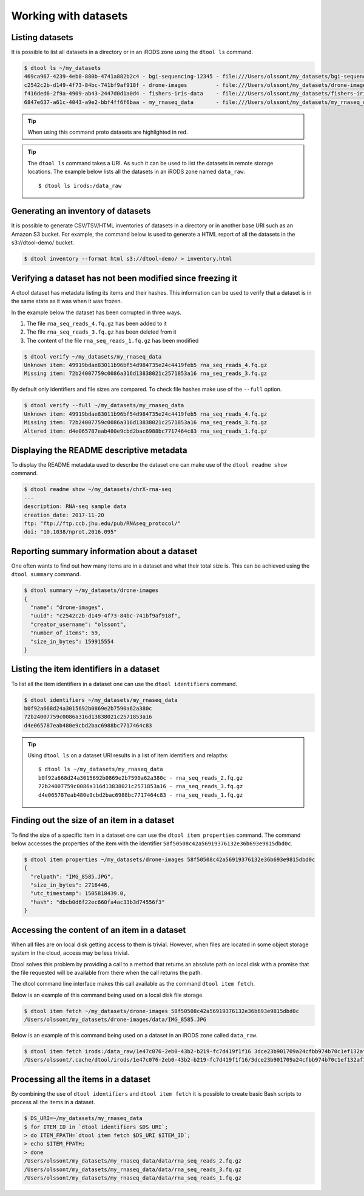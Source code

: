 Working with datasets
=====================

Listing datasets
----------------

It is possible to list all datasets in a directory or in an iRODS zone 
using the ``dtool ls`` command.

.. code-block:: none

    $ dtool ls ~/my_datasets
    469ca967-4239-4eb8-880b-4741a882b2c4 - bgi-sequencing-12345 - file:///Users/olssont/my_datasets/bgi-sequencing-12345
    c2542c2b-d149-4f73-84bc-741bf9af918f - drone-images         - file:///Users/olssont/my_datasets/drone-images
    f416ded6-2f9a-4909-ab43-2447d0d1a0d4 - fishers-iris-data    - file:///Users/olssont/my_datasets/fishers-iris-data
    6847e637-a61c-4043-a9e2-bbf4ff6f6baa - my_rnaseq_data       - file:///Users/olssont/my_datasets/my_rnaseq_data

.. tip:: When using this command proto datasets are highlighted in red.

.. tip:: The ``dtool ls`` command takes a URI. As such it can be used to list
         the datasets in remote storage locations. The example below lists all
         the datasets in an iRODS zone named ``data_raw``::

            $ dtool ls irods:/data_raw


Generating an inventory of datasets
-----------------------------------

It is possible to generate CSV/TSV/HTML inventories of datasets in a directory
or in another base URI such as an Amazon S3 bucket. For example, the command
below is used to generate a HTML report of all the datasets in the
s3://dtool-demo/ bucket.

.. code-block:: none

    $ dtool inventory --format html s3://dtool-demo/ > inventory.html


Verifying a dataset has not been modified since freezing it
-----------------------------------------------------------

A dtool dataset has metadata listing its items and their hashes. This
information can be used to verify that a dataset is in the same state as it was
when it was frozen.

In the example below the dataset has been corrupted in three ways.

1. The file ``rna_seq_reads_4.fq.gz`` has been added to it
2. The file ``rna_seq_reads_3.fq.gz`` has been deleted from it
3. The content of the file ``rna_seq_reads_1.fq.gz`` has been modified

.. code-block:: none

    $ dtool verify ~/my_datasets/my_rnaseq_data
    Unknown item: 49919bdae83011b96bf54d984735e24c4419feb5 rna_seq_reads_4.fq.gz
    Missing item: 72b24007759c0086a316d13838021c2571853a16 rna_seq_reads_3.fq.gz

By default only identifiers and file sizes are compared. To check file hashes
make use of the ``--full`` option.

.. code-block:: none

    $ dtool verify --full ~/my_datasets/my_rnaseq_data
    Unknown item: 49919bdae83011b96bf54d984735e24c4419feb5 rna_seq_reads_4.fq.gz
    Missing item: 72b24007759c0086a316d13838021c2571853a16 rna_seq_reads_3.fq.gz
    Altered item: d4e065787eab480e9cbd2bac6988bc7717464c83 rna_seq_reads_1.fq.gz


Displaying the README descriptive metadata
------------------------------------------

To display the README metadata used to describe the dataset one can make use of
the ``dtool readme show`` command.

.. code-block:: none

    $ dtool readme show ~/my_datasets/chrX-rna-seq
    ---
    description: RNA-seq sample data
    creation_date: 2017-11-20
    ftp: "ftp://ftp.ccb.jhu.edu/pub/RNAseq_protocol/"
    doi: "10.1038/nprot.2016.095"


Reporting summary information about a dataset
---------------------------------------------

One often wants to find out how many items are in a dataset and what their
total size is. This can be achieved using the ``dtool summary`` command.

.. code-block:: none

    $ dtool summary ~/my_datasets/drone-images
    {
      "name": "drone-images",
      "uuid": "c2542c2b-d149-4f73-84bc-741bf9af918f",
      "creator_username": "olssont",
      "number_of_items": 59,
      "size_in_bytes": 159915554
    }


Listing the item identifiers in a dataset
-----------------------------------------

To list all the item identifiers in a dataset one can use the ``dtool
identifiers`` command.

.. code-block:: none

    $ dtool identifiers ~/my_datasets/my_rnaseq_data
    b0f92a668d24a3015692b0869e2b7590a62a380c
    72b24007759c0086a316d13838021c2571853a16
    d4e065787eab480e9cbd2bac6988bc7717464c83


.. tip:: Using ``dtool ls`` on a dataset URI results in a list of item
         identifiers and relapths::

            $ dtool ls ~/my_datasets/my_rnaseq_data
            b0f92a668d24a3015692b0869e2b7590a62a380c - rna_seq_reads_2.fq.gz
            72b24007759c0086a316d13838021c2571853a16 - rna_seq_reads_3.fq.gz
            d4e065787eab480e9cbd2bac6988bc7717464c83 - rna_seq_reads_1.fq.gz


Finding out the size of an item in a dataset
--------------------------------------------

To find the size of a specific item in a dataset one can use the ``dtool item
properties`` command. The command below accesses the properties of the item
with the identifier ``58f50508c42a56919376132e36b693e9815dbd0c``.

.. code-block:: none

    $ dtool item properties ~/my_datasets/drone-images 58f50508c42a56919376132e36b693e9815dbd0c
    {
      "relpath": "IMG_8585.JPG",
      "size_in_bytes": 2716446,
      "utc_timestamp": 1505818439.0,
      "hash": "dbcb0d6f22ec660fa4ac33b3d74556f3"
    }


Accessing the content of an item in a dataset
---------------------------------------------

When all files are on local disk getting access to them is trivial.  However,
when files are located in some object storage system in the cloud, access may
be less trivial.

Dtool solves this problem by providing a call to a method that returns an
absolute path on local disk with a promise that the file requested will be
available from there when the call returns the path.

The dtool command line interface makes this call available as the command
``dtool item fetch``.

Below is an example of this command being used on a local disk file storage.

.. code-block:: none

    $ dtool item fetch ~/my_datasets/drone-images 58f50508c42a56919376132e36b693e9815dbd0c
    /Users/olssont/my_datasets/drone-images/data/IMG_8585.JPG

Below is an example of this command being used on a dataset in an iRODS zone
called ``data_raw``.

.. code-block:: none

    $ dtool item fetch irods:/data_raw/1e47c076-2eb0-43b2-b219-fc7d419f1f16 3dce23b901709a24cfbb974b70c1ef132af10a67
    /Users/olssont/.cache/dtool/irods/1e47c076-2eb0-43b2-b219-fc7d419f1f16/3dce23b901709a24cfbb974b70c1ef132af10a67.txt


Processing all the items in a dataset
-------------------------------------

By combining the use of ``dtool identifiers`` and ``dtool item fetch`` it is
possible to create basic Bash scripts to process all the items in a dataset.

.. code-block:: none

    $ DS_URI=~/my_datasets/my_rnaseq_data
    $ for ITEM_ID in `dtool identifiers $DS_URI`;
    > do ITEM_FPATH=`dtool item fetch $DS_URI $ITEM_ID`;
    > echo $ITEM_FPATH;
    > done
    /Users/olssont/my_datasets/my_rnaseq_data/data/rna_seq_reads_2.fq.gz
    /Users/olssont/my_datasets/my_rnaseq_data/data/rna_seq_reads_3.fq.gz
    /Users/olssont/my_datasets/my_rnaseq_data/data/rna_seq_reads_1.fq.gz
